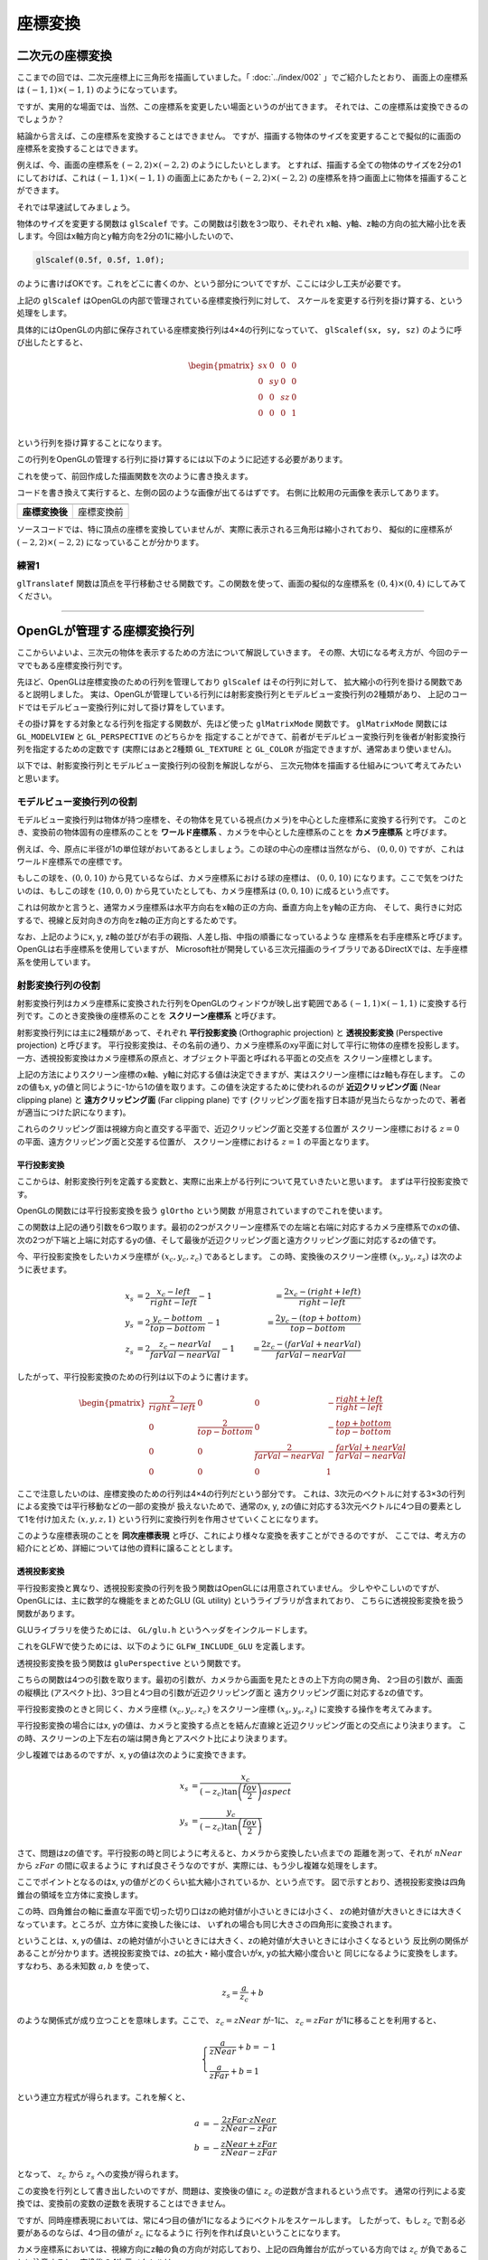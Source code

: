 *********************************
座標変換 |source_code|
*********************************

.. |source_code| image:: ../../images/octcat.png
  :width: 24px
  :target: https://github.com/tatsy/OpenGLCourseJP/blob/master/src/004_coordinate_transformation/main.cpp

.. raw:: html

  <p><span style="color: #ff0000;">
    注) この回は、全ての回の中で最も重要な回です。非常に難しい部分ですので、めげずに何度も復習しましょう。
  </span></p>


二次元の座標変換
-------------------------

ここまでの回では、二次元座標上に三角形を描画していました。「 :doc:`../index/002` 」でご紹介したとおり、
画面上の座標系は :math:`(-1, 1) \times (-1, 1)` のようになっています。

ですが、実用的な場面では、当然、この座標系を変更したい場面というのが出てきます。
それでは、この座標系は変換できるのでしょうか？

結論から言えば、この座標系を変換することはできません。
ですが、描画する物体のサイズを変更することで擬似的に画面の座標系を変換することはできます。

例えば、今、画面の座標系を :math:`(-2, 2) \times (-2, 2)` のようにしたいとします。
とすれば、描画する全ての物体のサイズを2分の1にしておけば、これは :math:`(-1, 1) \times (-1, 1)`
の画面上にあたかも :math:`(-2, 2) \times (-2, 2)` の座標系を持つ画面上に物体を描画することができます。

それでは早速試してみましょう。

物体のサイズを変更する関数は ``glScalef`` です。この関数は引数を3つ取り、それぞれ
x軸、y軸、z軸の方向の拡大縮小比を表します。今回はx軸方向とy軸方向を2分の1に縮小したいので、

.. code-block:: cpp

  glScalef(0.5f, 0.5f, 1.0f);

のように書けばOKです。これをどこに書くのか、という部分についてですが、ここには少し工夫が必要です。

上記の ``glScalef`` はOpenGLの内部で管理されている座標変換行列に対して、
スケールを変更する行列を掛け算する、という処理をします。

具体的にはOpenGLの内部に保存されている座標変換行列は4×4の行列になっていて、
``glScalef(sx, sy, sz)`` のように呼び出したとすると、

.. math::

  \begin{pmatrix}
    sx & 0 & 0 & 0 \\
    0 & sy & 0 & 0 \\
    0 & 0 & sz & 0 \\
    0 & 0 & 0 & 1 \\
  \end{pmatrix}

という行列を掛け算することになります。

この行列をOpenGLの管理する行列に掛け算するには以下のように記述する必要があります。

.. code-block:: cpp
  :linenos:

  glMatrixMode(GL_MODELVIEW);
  glLoadIdentity();
  glScalef(0.5f, 0.5f, 1.0f);

これを使って、前回作成した描画関数を次のように書き換えます。

.. code-block:: cpp
  :linenos:

  // OpenGLの描画関数
  void paintGL() {
      // 背景色の描画
      glClear(GL_COLOR_BUFFER_BIT);

      // 座標変換
      glMatrixMode(GL_MODELVIEW);
      glLoadIdentity();
      glScalef(0.5f, 0.5f, 1.0f);

      // 三角形の描画
      glBegin(GL_TRIANGLES);
      glColor3f(1.0f, 0.0f, 0.0f);    // 赤
      glVertex2f(-0.5f, -0.5f);
      glColor3f(0.0f, 1.0f, 0.0f);    // 緑
      glVertex2f(-0.5f,  0.5f);
      glColor3f(0.0f, 0.0f, 1.0f);    // 青
      glVertex2f( 0.5f, -0.5f);
      glEnd();
  }

コードを書き換えて実行すると、左側の図のような画像が出てるはずです。
右側に比較用の元画像を表示してあります。

.. csv-table::
   :widths: 5, 5

   |after_scale|, |before_scale|
   **座標変換後**, 座標変換前


.. |after_scale| image:: ./figures/after_scale.jpg
  :width: 250px

.. |before_scale| image:: ./figures/before_scale.jpg
  :width: 250px

ソースコードでは、特に頂点の座標を変換していませんが、実際に表示される三角形は縮小されており、
擬似的に座標系が :math:`(-2, 2) \times (-2, 2)` になっていることが分かります。

練習1
^^^^^^^^^^^^

``glTranslatef`` 関数は頂点を平行移動させる関数です。この関数を使って、画面の擬似的な座標系を
:math:`(0, 4) \times (0, 4)` にしてみてください。

----

OpenGLが管理する座標変換行列
-------------------------------------

ここからいよいよ、三次元の物体を表示するための方法について解説していきます。
その際、大切になる考え方が、今回のテーマでもある座標変換行列です。

先ほど、OpenGLは座標変換のための行列を管理しており ``glScalef`` はその行列に対して、
拡大縮小の行列を掛ける関数であると説明しました。
実は、OpenGLが管理している行列には射影変換行列とモデルビュー変換行列の2種類があり、
上記のコードではモデルビュー変換行列に対して掛け算をしています。

その掛け算をする対象となる行列を指定する関数が、先ほど使った ``glMatrixMode`` 関数です。
``glMatrixMode`` 関数には ``GL_MODELVIEW`` と ``GL_PERSPECTIVE`` のどちらかを
指定することができて、前者がモデルビュー変換行列を後者が射影変換行列を指定するための定数です
(実際にはあと2種類 ``GL_TEXTURE`` と ``GL_COLOR`` が指定できますが、通常あまり使いません)。

以下では、射影変換行列とモデルビュー変換行列の役割を解説しながら、
三次元物体を描画する仕組みについて考えてみたいと思います。

モデルビュー変換行列の役割
^^^^^^^^^^^^^^^^^^^^^^^^^^^^^^^^^^^^^^^

モデルビュー変換行列は物体が持つ座標を、その物体を見ている視点(カメラ)を中心とした座標系に変換する行列です。
このとき、変換前の物体固有の座標系のことを **ワールド座標系** 、カメラを中心とした座標系のことを **カメラ座標系** と呼びます。

例えば、今、原点に半径が1の単位球がおいてあるとしましょう。この球の中心の座標は当然ながら、
:math:`(0, 0, 0)` ですが、これはワールド座標系での座標です。

もしこの球を、:math:`(0, 0, 10)` から見ているならば、カメラ座標系における球の座標は、
:math:`(0, 0, 10)` になります。ここで気をつけたいのは、もしこの球を :math:`(10, 0, 0)`
から見ていたとしても、カメラ座標系は :math:`(0, 0, 10)` に成るという点です。

これは何故かと言うと、通常カメラ座標系は水平方向右をx軸の正の方向、垂直方向上をy軸の正方向、
そして、奥行きに対応するで、視線と反対向きの方向をz軸の正方向とするためです。

.. image:: ./figures/camera_coordinates.jpg

なお、上記のようにx, y, z軸の並びが右手の親指、人差し指、中指の順番になっているような
座標系を右手座標系と呼びます。OpenGLは右手座標系を使用していますが、
Microsoft社が開発している三次元描画のライブラリであるDirectXでは、左手座標系を使用しています。


射影変換行列の役割
^^^^^^^^^^^^^^^^^^^^^^^^^^^^^

射影変換行列はカメラ座標系に変換された行列をOpenGLのウィンドウが映し出す範囲である
:math:`(-1, 1) \times (-1, 1)` に変換する行列です。このとき変換後の座標系のことを
**スクリーン座標系** と呼びます。

射影変換行列には主に2種類があって、それぞれ **平行投影変換** (Orthographic projection) と
**透視投影変換** (Perspective projection) と呼びます。
平行投影変換は、その名前の通り、カメラ座標系のxy平面に対して平行に物体の座標を投影します。
一方、透視投影変換はカメラ座標系の原点と、オブジェクト平面と呼ばれる平面との交点を
スクリーン座標とします。

上記の方法によりスクリーン座標のx軸、y軸に対応する値は決定できますが、実はスクリーン座標にはz軸も存在します。
このzの値もx, yの値と同じように-1から1の値を取ります。この値を決定するために使われるのが
**近辺クリッピング面** (Near clipping plane) と **遠方クリッピング面** (Far clipping plane) です
(クリッピング面を指す日本語が見当たらなかったので、著者が適当につけた訳になります)。

これらのクリッピング面は視線方向と直交する平面で、近辺クリッピング面と交差する位置が
スクリーン座標における :math:`z = 0` の平面、遠方クリッピング面と交差する位置が、
スクリーン座標における :math:`z = 1` の平面となります。

平行投影変換
""""""""""""""""""""""

ここからは、射影変換行列を定義する変数と、実際に出来上がる行列について見ていきたいと思います。
まずは平行投影変換です。

OpenGLの関数には平行投影変換を扱う ``glOrtho`` という関数 |doc_glOrtho| が用意されていますのでこれを使います。

.. code-block:: cpp
  :linenos:

  glOrtho(GLdouble left, GLdouble right, GLdouble bottom, GLdouble top, GLdouble nearVal, GLdouble farVal);

.. |doc_glOrtho| image:: ../../images/popup.png
  :width: 16px
  :target: https://www.opengl.org/sdk/docs/man2/xhtml/glOrtho.xml

この関数は上記の通り引数を6つ取ります。最初の2つがスクリーン座標系での左端と右端に対応するカメラ座標系でのxの値、
次の2つが下端と上端に対応するyの値、そして最後が近辺クリッピング面と遠方クリッピング面に対応するzの値です。

今、平行投影変換をしたいカメラ座標が :math:`(x_c, y_c, z_c)` であるとします。
この時、変換後のスクリーン座標 :math:`(x_s, y_s, z_s)` は次のように表せます。

.. math::

  x_s &= 2 \frac{x_c - left}{right - left} - 1   &= \frac{2 x_c - (right + left)}{right - left}\\
  y_s &= 2 \frac{y_c - bottom}{top - bottom} - 1 &= \frac{2 y_c - (top + bottom)}{top - bottom}\\
  z_s &= 2 \frac{z_c - nearVal}{farVal - nearVal} - 1 &= \frac{2 z_c - (farVal + nearVal)}{farVal - nearVal}

したがって、平行投影変換のための行列は以下のように書けます。

.. math::

  \begin{pmatrix}
    \frac{2}{right - left} & 0 & 0 & -\frac{right + left}{right - left} \\
    0 & \frac{2}{top - bottom} & 0 & -\frac{top + bottom}{top - bottom} \\
    0 & 0 & \frac{2}{farVal - nearVal} & -\frac{farVal + nearVal}{farVal - nearVal} \\
    0 & 0 & 0 & 1
  \end{pmatrix}

ここで注意したいのは、座標変換のための行列は4×4の行列だという部分です。
これは、3次元のベクトルに対する3×3の行列による変換では平行移動などの一部の変換が
扱えないためで、通常のx, y, zの値に対応する3次元ベクトルに4つ目の要素として1を付け加えた
:math:`(x, y, z, 1)` という行列に変換行列を作用させていくことになります。

このような座標表現のことを **同次座標表現** と呼び、これにより様々な変換を表すことができるのですが、
ここでは、考え方の紹介にとどめ、詳細については他の資料に譲ることとします。


透視投影変換
""""""""""""""""""""""

平行投影変換と異なり、透視投影変換の行列を扱う関数はOpenGLには用意されていません。
少しややこしいのですが、OpenGLには、主に数学的な機能をまとめたGLU (GL utility) というライブラリが含まれており、
こちらに透視投影変換を扱う関数があります。

GLUライブラリを使うためには、 ``GL/glu.h`` というヘッダをインクルードします。

.. code-block:: cpp
  :linenos:

  #include <GL/glu.h>

これをGLFWで使うためには、以下のように ``GLFW_INCLUDE_GLU`` を定義します。

.. code-block:: cpp
  :linenos:

  #define GLFW_INCLUDE_GLU
  #include <GLFW/glfw3.h>

透視投影変換を扱う関数は ``gluPerspective`` という関数です。

.. code-block:: cpp
  :linenos:

  gluPerspective(GLdouble fov, GLdouble aspect, GLdouble zNear, GLdouble zFar);

こちらの関数は4つの引数を取ります。最初の引数が、カメラから画面を見たときの上下方向の開き角、
2つ目の引数が、画面の縦横比 (アスペクト比)、3つ目と4つ目の引数が近辺クリッピング面と
遠方クリッピング面に対応するzの値です。

平行投影変換のときと同じく、カメラ座標 :math:`(x_c, y_c, z_c)` をスクリーン座標
:math:`(x_s, y_s, z_s)` に変換する操作を考えてみます。

平行投影変換の場合にはx, yの値は、カメラと変換する点とを結んだ直線と近辺クリッピング面との交点により決まります。
この時、スクリーンの上下左右の端は開き角とアスペクト比により決まります。

少し複雑ではあるのですが、x, yの値は次のように変換できます。

.. math::

  x_s &= \frac{x_c}{(-z_c) \tan \left( \frac{fov}{2} \right) aspect} \\
  y_s &= \frac{y_c}{(-z_c) \tan \left( \frac{fov}{2} \right) }

さて、問題はzの値です。平行投影の時と同じように考えると、カメラから変換したい点までの
距離を測って、それが :math:`nNear` から :math:`zFar` の間に収まるように
すれば良さそうなのですが、実際には、もう少し複雑な処理をします。

ここでポイントとなるのはx, yの値がどのくらい拡大縮小されているか、という点です。
図で示すとおり、透視投影変換は四角錐台の領域を立方体に変換します。

この時、四角錐台の軸に垂直な平面で切った切り口はzの絶対値が小さいときには小さく、
zの絶対値が大きいときには大きくなっています。ところが、立方体に変換した後には、
いずれの場合も同じ大きさの四角形に変換されます。

ということは、x, yの値は、zの絶対値が小さいときには大きく、zの絶対値が大きいときには小さくなるという
反比例の関係があることが分かります。透視投影変換では、zの拡大・縮小度合いがx, yの拡大縮小度合いと
同じになるように変換をします。すなわち、ある未知数 :math:`a, b` を使って、

.. math::

  z_s = \frac{a}{z_c} + b

のような関係式が成り立つことを意味します。ここで、 :math:`z_c = zNear` が-1に、
:math:`z_c = zFar` が1に移ることを利用すると、

.. math::

  \begin{cases}
    \frac{a}{zNear} + b = -1 \\
    \frac{a}{zFar} + b  = 1
  \end{cases}

という連立方程式が得られます。これを解くと、

.. math::

  a &= -\frac{2 zFar \cdot zNear}{zNear - zFar} \\
  b &= -\frac{zNear + zFar}{zNear - zFar}

となって、 :math:`z_c` から :math:`z_s` への変換が得られます。

この変換を行列として書き出したいのですが、問題は、変換後の値に :math:`z_c` の逆数が含まれるという点です。
通常の行列による変換では、変換前の変数の逆数を表現することはできません。

ですが、同時座標表現においては、常に4つ目の値が1になるようにベクトルをスケールします。
したがって、もし :math:`z_c` で割る必要があるのならば、4つ目の値が :math:`z_c` になるように
行列を作れば良いということになります。

カメラ座標系においては、視線方向にz軸の負の方向が対応しており、上記の四角錐台が広がっている方向では
:math:`z_c` が負であることに注意すると、変換後の4次元ベクトルは、

.. math::

  \left(
    \frac{x_c}{ \tan \left( \frac{fov}{2} \right) aspect},
    \frac{y_c}{ \tan \left( \frac{fov}{2} \right)},
    \frac{zNear + zFar}{zNear - zFar} (-z_c) + \frac{2 zFar \cdot zNear}{zNear - zFar},
    -z_c
  \right)

したがって、透視投影変換の行列は以下のように書けます。

.. math::

  \begin{pmatrix}
    \frac{1}{\tan \left( \frac{fov}{2} \right) aspect} & 0 & 0 & 0 \\
    0 & \frac{1}{\tan \left( \frac{fov}{2} \right)} & 0 & 0 \\
    0 & 0 & \frac{zNear + zFar}{zNear - zFar} & \frac{2 zFar \cdot zNear}{zNear - zFar} \\
    0 & 0 & -1 & 0
  \end{pmatrix}

立方体の表示
----------------------------

ここまでで立方体を表示するための基礎知識は紹介できました。そこで、早速、三次元物体の最初として
色のついた立方体を描画してみます。ここでは、重要なコードの断片だけを説明しますが、
第4章のまとめコードには全体のコードがありますので、そちらを参考にしながらプログラムを書いてみてください。

まずは、立方体を定義している部分ですが、こちらは以下のようなコードになります。
コメントにある通り、上から頂点の位置、面の色、頂点を結ぶ順番を表しています。

.. code-block:: cpp
  :linenos:

  // 立方体の頂点位置
  static const float positions[8][3] = {
      { -1.0f, -1.0f, -1.0f },
      {  1.0f, -1.0f, -1.0f },
      { -1.0f,  1.0f, -1.0f },
      { -1.0f, -1.0f,  1.0f },
      {  1.0f,  1.0f, -1.0f },
      { -1.0f,  1.0f,  1.0f },
      {  1.0f, -1.0f,  1.0f },
      {  1.0f,  1.0f,  1.0f }
  };

  // 立方体の面の色
  static const float colors[6][3] = {
      { 1.0f, 0.0f, 0.0f },  // 赤
      { 0.0f, 1.0f, 0.0f },  // 緑
      { 0.0f, 0.0f, 1.0f },  // 青
      { 1.0f, 1.0f, 0.0f },  // イエロー
      { 0.0f, 1.0f, 1.0f },  // シアン
      { 1.0f, 0.0f, 1.0f },  // マゼンタ
  };

  // 立方体の面となる三角形の定義
  static const unsigned int indices[12][3] = {
      { 1, 6, 7 }, { 1, 7, 4 },
      { 2, 5, 7 }, { 2, 7, 4 },
      { 3, 5, 7 }, { 3, 7, 6 },
      { 0, 1, 4 }, { 0, 4, 2 },
      { 0, 1, 6 }, { 0, 6, 3 },
      { 0, 2, 5 }, { 0, 5, 3 }
  };

続いては、実際の描画部分です。大きく変わっている部分は、ビューポート変換の設定の部分と
座標変換行列の設定の部分になります。

以下のコードでは、まず、 ``glViewport`` 関数でビューポートを画面サイズと同じにしています。
そのあとで ``glMatrixMode`` 関数に ``GL_PROJECTION`` を渡して、透視投影変換行列を
``gluPerspective`` 関数で設定しています。最後は ``glMatrixMode`` 関数に ``GL_MODELVIEW``
を渡して、モデルビュー行列を ``gluLookAt`` 関数で設定しています。

ここの設定だと、カメラは ``(3.0, 4.0, 5.0)`` の位置にあり ``(0.0, 0.0, 0.0)`` の位置を見ていることになります。

.. code-block:: cpp
  :linenos:

  // OpenGLの描画関数
  void paintGL() {
      // 背景色の描画
      glClear(GL_COLOR_BUFFER_BIT);

      // 座標の変換
      glMatrixMode(GL_PROJECTION);
      glLoadIdentity();
      gluPerspective(45.0f, (float)WIN_WIDTH / (float)WIN_HEIGHT, 0.1f, 1000.0f);

      glMatrixMode(GL_MODELVIEW);
      glLoadIdentity();
      gluLookAt(3.0f, 4.0f, 5.0f,     // 視点の位置
                0.0f, 0.0f, 0.0f,     // 見ている先
                0.0f, 1.0f, 0.0f);    // 視界の上方向

      // 立方体の描画
      glBegin(GL_TRIANGLES);
      for (int face = 0; face < 6; face++) {
          glColor3fv(colors[face]);
          for (int i = 0; i < 3; i++) {
              glVertex3fv(positions[indices[face * 2 + 0][i]]);
          }

          for (int i = 0; i < 3; i++) {
              glVertex3fv(positions[indices[face * 2 + 1][i]]);
          }
      }
      glEnd();
  }

こちらのコードを実行すると以下のような画像が得られるはずです。少しおかしいのが分かるでしょうか。
今描いている立方体の前面には赤、緑、青の面が来るはずですが、裏面にあるはずの、イエロー、マゼンタ、
シアンの面が見えています。

これは、現在の設定だと物体が視点から見てどういう順番にあるのかを考慮していないためで、
単純に描画した順に色が塗り重ねられているためです。これを解決する方法については第5回の「深度テスト」で解説します。

.. image:: ./figures/strange_cube.jpg
  :width: 250px

練習 2
^^^^^^^^^^^^^^^^^^^^^^^^^^^^

(1) ``gluOrtho`` 関数を使って、投影変換行列を平行投影変換に変更してみてください。
(2) 立方体の面の描画順を変更するとどうなるか試してみてください。
(3) 【発展】 ``glMultMatrixf`` 関数は長さが16の ``float`` の配列を受け取って、それを現在の行列モード( ``GL_MODELVIEW`` や ``GL_PROJECTION`` )に設定する関数です。この関数を ``gluPerspective`` や ``gluLookAt`` の代わりに使って描画をしてみましょう。
